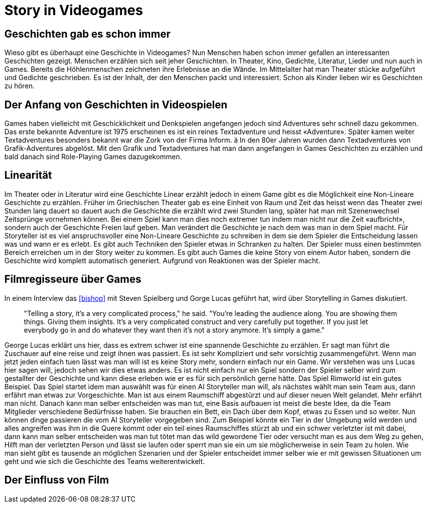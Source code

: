 = Story in Videogames

== Geschichten gab es schon immer

Wieso gibt es überhaupt eine Geschichte in Videogames?
Nun Menschen haben schon immer gefallen an interessanten Geschichten gezeigt.
Menschen erzählen sich seit jeher Geschichten. In Theater, Kino, Gedichte, Literatur, Lieder und nun auch in Games.
Bereits die Höhlenmenschen zeichneten ihre Erlebnisse an die Wände.
Im Mittelalter hat man Theater stücke aufgeführt und Gedichte geschrieben.
Es ist der Inhalt, der den Menschen packt und interessiert.
Schon als Kinder lieben wir es Geschichten zu hören.

== Der Anfang von Geschichten in Videospielen

Games haben vielleicht mit Geschicklichkeit und Denkspielen angefangen jedoch sind Adventures sehr schnell dazu gekommen.
Das erste bekannte Adventure ist 1975 erscheinen es ist ein reines Textadventure und heisst «Adventure».
Später kamen weiter Textadventures besonders bekannt war die Zork von der Firma Inform. ä
In den 80er Jahren wurden dann Textadventures von Grafik-Adventures abgelöst.
Mit den Grafik und Textadventures hat man dann angefangen in Games Geschichten zu erzählen und bald danach sind Role-Playing Games dazugekommen.

== Linearität

Im Theater oder in Literatur wird eine Geschichte Linear erzählt jedoch in einem Game gibt es die Möglichkeit eine Non-Lineare Geschichte zu erzählen.
Früher im Griechischen Theater gab es eine Einheit von Raum und Zeit das heisst wenn das Theater zwei Stunden lang dauert so dauert auch die Geschichte die erzählt wird zwei Stunden lang, später hat man mit Szenenwechsel Zeitsprünge vornehmen können.
Bei einem Spiel kann man dies noch extremer tun indem man nicht nur die Zeit «aufbricht», sondern auch der Geschichte Freien lauf geben.
Man verändert die Geschichte je nach dem was man in dem Spiel macht.
Für Storyteller ist es viel anspruchsvoller eine Non-Lineare Geschichte zu schreiben in dem sie dem Spieler die Entscheidung lassen was und wann er es erlebt.
Es gibt auch Techniken den Spieler etwas in Schranken zu halten.
Der Spieler muss einen bestimmten Bereich erreichen um in der Story weiter zu kommen.
Es gibt auch Games die keine Story von einem Autor haben, sondern die Geschichte wird komplett automatisch generiert.
Aufgrund von Reaktionen was der Spieler macht.

== Filmregisseure über Games

In einem Interview das <<bishop>> mit Steven Spielberg und Gorge Lucas geführt hat, wird über Storytelling in Games diskutiert.

[quote]
--
"Telling a story, it’s a very complicated process," he said.
"You’re leading the audience along.
You are showing them things.
Giving them insights.
It’s a very complicated construct and very carefully put together.
If you just let everybody go in and do whatever they want then it’s not a story anymore.
It’s simply a game."
--

George Lucas erklärt uns hier, dass es extrem schwer ist eine spannende Geschichte zu erzählen.
Er sagt man führt die Zuschauer auf eine reise und zeigt ihnen was passiert.
Es ist sehr Kompliziert und sehr vorsichtig zusammengeführt.
Wenn man jetzt jeden einfach tuen lässt was man will ist es keine Story mehr, sondern einfach nur ein Game.
Wir verstehen was uns Lucas hier sagen will, jedoch sehen wir dies etwas anders.
Es ist nicht einfach nur ein Spiel sondern der Spieler selber wird zum gestallter der Geschichte und kann diese erleben wie er es für sich persönlich gerne hätte.
Das Spiel Rimworld ist ein gutes Beispiel.
Das Spiel startet idem man auswählt was für einen AI Storyteller man will, als nächstes wählt man sein Team aus, dann erfährt man etwas zur Vorgeschichte.
Man ist aus einem Raumschiff abgestürzt und auf dieser neuen Welt gelandet.
Mehr erfährt man nicht.
Danach kann man selber entscheiden was man tut, eine Basis aufbauen ist meist die beste Idee, da die Team Mitglieder verschiedene Bedürfnisse haben.
Sie brauchen ein Bett, ein Dach über dem Kopf, etwas zu Essen und so weiter.
Nun können dinge passieren die vom AI Storyteller vorgegeben sind.
Zum Beispiel könnte ein Tier in der Umgebung wild werden und alles angreifen was ihm in die Quere kommt oder ein teil eines Raumschiffes stürzt ab und ein schwer verletzter ist mit dabei, dann kann man selber entscheiden was man tut tötet man das wild gewordene Tier oder versucht man es aus dem Weg zu gehen, Hilft man der verletzten Person und lässt sie laufen oder sperrt man sie ein um sie möglicherweise in sein Team zu holen.
Wie man sieht gibt es tausende an möglichen Szenarien und der Spieler entscheidet immer selber wie er mit gewissen Situationen um geht und wie sich die Geschichte des Teams weiterentwickelt.

== Der Einfluss von Film
